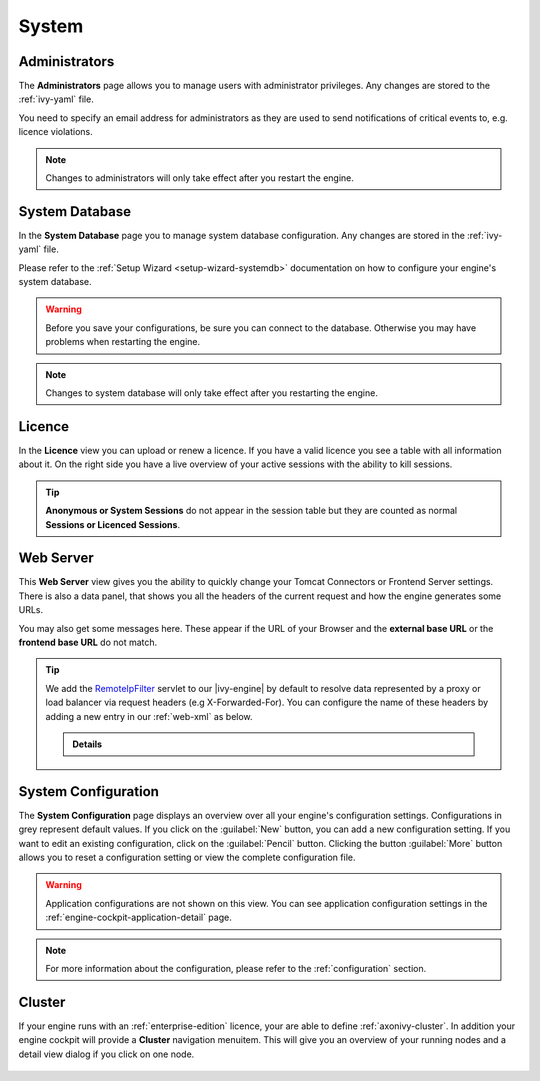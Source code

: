 System
------


.. _engine-cockpit-system-admins:

Administrators
^^^^^^^^^^^^^^

The **Administrators** page allows you to manage users with administrator
privileges. Any changes are stored to the :ref:`ivy-yaml` file. 

You need to specify an email address for administrators as they are used to
send notifications of critical events to, e.g. licence violations.

.. note::
    Changes to administrators will only take effect after you restart the
    engine.

.. figure:: /_images/engine-cockpit/engine-cockpit-system-admins.png


.. _engine-cockpit-systemdb:

System Database
^^^^^^^^^^^^^^^

In the **System Database** page you to manage system database configuration.
Any changes are stored in the :ref:`ivy-yaml` file. 

Please refer to the :ref:`Setup Wizard <setup-wizard-systemdb>` documentation
on how to configure your engine's system database.

.. warning::
    Before you save your configurations, be sure you can connect to the
    database. Otherwise you may have problems when restarting the engine.

.. note::
    Changes to system database will only take effect after you restarting the
    engine.

.. figure:: /_images/engine-cockpit/engine-cockpit-system-database.png


.. _engine-cockpit-licence:

Licence
^^^^^^^

In the **Licence** view you can upload or renew a licence. If you have a valid
licence you see a table with all information about it. On the right side you
have a live overview of your active sessions with the ability to kill sessions.

.. tip::
    **Anonymous or System Sessions** do not appear in the session table but
    they are counted as normal **Sessions or Licenced Sessions**.

.. figure:: /_images/engine-cockpit/engine-cockpit-licence.png


.. _engine-cockpit-web-server:

Web Server
^^^^^^^^^^

This **Web Server** view gives you the ability to quickly change your Tomcat
Connectors or Frontend Server settings. There is also a data panel, that shows
you all the headers of the current request and how the engine generates some
URLs. 

You may also get some messages here. These appear if the URL of your Browser and
the **external base URL** or the **frontend base URL** do not match. 

.. tip::
    We add the `RemoteIpFilter
    <https://tomcat.apache.org/tomcat-9.0-doc/api/org/apache/catalina/filters/RemoteIpFilter.html>`_
    servlet to our |ivy-engine| by default to resolve data represented by a
    proxy or load balancer via request headers (e.g X-Forwarded-For). You can
    configure the name of these headers by adding a new entry in our
    :ref:`web-xml` as below.

    .. container:: admonition note toggle

      .. container:: admonition-title header

        **Details**

      .. literalinclude:: includes/web-remoteipfilter.xml
        :language: xml
        :linenos:

.. figure:: /_images/engine-cockpit/engine-cockpit-web-server.png


.. _engine-cockpit-system-configuration:

System Configuration
^^^^^^^^^^^^^^^^^^^^

The **System Configuration** page displays an overview over all your engine's
configuration settings. Configurations in grey represent default values. If you
click on the :guilabel:`New` button, you can add a new configuration setting.
If you want to edit an existing configuration, click on the
:guilabel:`Pencil` button. Clicking the button :guilabel:`More` button allows you
to reset a configuration setting or view the complete configuration file.

.. warning::
    Application configurations are not shown on this view. You can see application
    configuration settings in the :ref:`engine-cockpit-application-detail` page.

.. note::
    For more information about the configuration, please refer to the
    :ref:`configuration` section. 

.. figure:: /_images/engine-cockpit/engine-cockpit-system-config.png


.. _engine-cockpit-cluster:

Cluster
^^^^^^^

If your engine runs with an :ref:`enterprise-edition` licence, your are able to
define :ref:`axonivy-cluster`. In addition your engine cockpit will provide a
**Cluster** navigation menuitem. This will give you an overview of your
running nodes and a detail view dialog if you click on one node.

.. figure:: /_images/engine-cockpit/engine-cockpit-cluster.png
